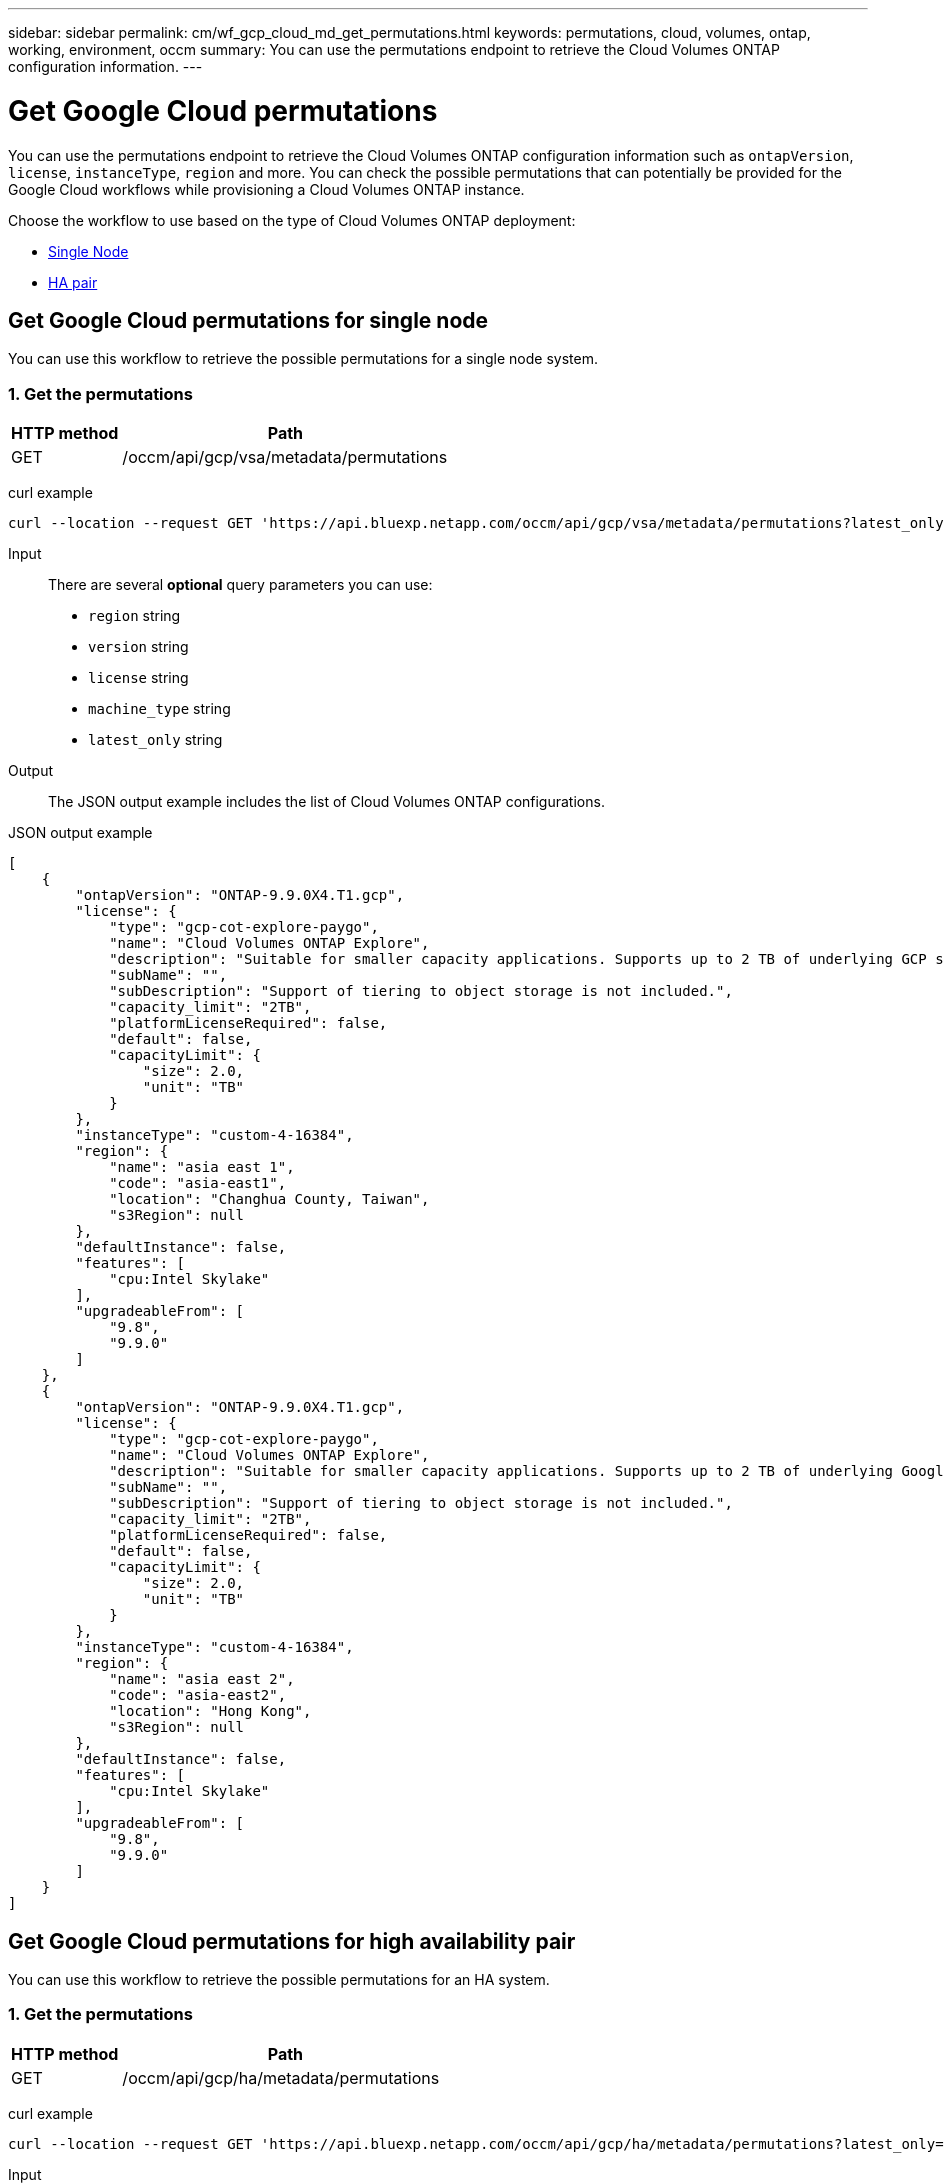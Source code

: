 ---
sidebar: sidebar
permalink: cm/wf_gcp_cloud_md_get_permutations.html
keywords: permutations, cloud, volumes, ontap, working, environment, occm
summary: You can use the permutations endpoint to retrieve the Cloud Volumes ONTAP configuration information.
---

= Get Google Cloud permutations
:hardbreaks:
:nofooter:
:icons: font
:linkattrs:
:imagesdir: ../media/

[.lead]
You can use the permutations endpoint to retrieve the Cloud Volumes ONTAP configuration information such as  `ontapVersion`, `license`, `instanceType`, `region` and more. You can check the possible permutations that can potentially be provided for the Google Cloud workflows while provisioning a Cloud Volumes ONTAP instance.

Choose the workflow to use based on the type of Cloud Volumes ONTAP deployment:

* <<Get Google Cloud permutations for single node, Single Node>>
* <<Get Google Cloud permutations for high availability pair, HA pair>>

== Get Google Cloud permutations for single node
You can use this workflow to retrieve the possible permutations for a single node system.

=== 1. Get the permutations

[cols="25,75"*,options="header"]
|===
|HTTP method
|Path
|GET
|/occm/api/gcp/vsa/metadata/permutations
|===

curl example::
[source,curl]
curl --location --request GET 'https://api.bluexp.netapp.com/occm/api/gcp/vsa/metadata/permutations?latest_only=true' --header 'x-agent-id: <AGENT_ID>' --header 'Authorization: Bearer <ACCESS_TOKEN>' --header 'Content-Type: application/json'

Input::

There are several *optional* query parameters you can use:

* `region` string
* `version` string
* `license` string
* `machine_type` string
* `latest_only` string


Output::

The JSON output example includes the list of Cloud Volumes ONTAP configurations.

JSON output example::
[source,json]
[
    {
        "ontapVersion": "ONTAP-9.9.0X4.T1.gcp",
        "license": {
            "type": "gcp-cot-explore-paygo",
            "name": "Cloud Volumes ONTAP Explore",
            "description": "Suitable for smaller capacity applications. Supports up to 2 TB of underlying GCP storage.",
            "subName": "",
            "subDescription": "Support of tiering to object storage is not included.",
            "capacity_limit": "2TB",
            "platformLicenseRequired": false,
            "default": false,
            "capacityLimit": {
                "size": 2.0,
                "unit": "TB"
            }
        },
        "instanceType": "custom-4-16384",
        "region": {
            "name": "asia east 1",
            "code": "asia-east1",
            "location": "Changhua County, Taiwan",
            "s3Region": null
        },
        "defaultInstance": false,
        "features": [
            "cpu:Intel Skylake"
        ],
        "upgradeableFrom": [
            "9.8",
            "9.9.0"
        ]
    },
    {
        "ontapVersion": "ONTAP-9.9.0X4.T1.gcp",
        "license": {
            "type": "gcp-cot-explore-paygo",
            "name": "Cloud Volumes ONTAP Explore",
            "description": "Suitable for smaller capacity applications. Supports up to 2 TB of underlying Google Cloud storage.",
            "subName": "",
            "subDescription": "Support of tiering to object storage is not included.",
            "capacity_limit": "2TB",
            "platformLicenseRequired": false,
            "default": false,
            "capacityLimit": {
                "size": 2.0,
                "unit": "TB"
            }
        },
        "instanceType": "custom-4-16384",
        "region": {
            "name": "asia east 2",
            "code": "asia-east2",
            "location": "Hong Kong",
            "s3Region": null
        },
        "defaultInstance": false,
        "features": [
            "cpu:Intel Skylake"
        ],
        "upgradeableFrom": [
            "9.8",
            "9.9.0"
        ]
    }
]

== Get Google Cloud permutations for high availability pair
You can use this workflow to retrieve the possible permutations for an HA system.

=== 1. Get the permutations

[cols="25,75"*,options="header"]
|===
|HTTP method
|Path
|GET
|/occm/api/gcp/ha/metadata/permutations
|===

curl example::
[source,curl]
curl --location --request GET 'https://api.bluexp.netapp.com/occm/api/gcp/ha/metadata/permutations?latest_only=true' --header 'x-agent-id: <AGENT_ID>' --header 'Authorization: Bearer <ACCESS_TOKEN>' --header 'Content-Type: application/json'

Input::

There are several *optional* query parameters you can use:

* `region` string
* `version` string
* `license` string
* `machine_type` string
* `latest_only` string


Output::

The JSON output example includes the list of Cloud Volumes ONTAP configurations.

JSON output example::
[source,json]
[
    {
        "ontapVersion": "ONTAP-9.9.0X5.T1.gcpha",
        "license": {
            "type": "gcp-ha-cot-explore-paygo",
            "name": "Cloud Volumes ONTAP Explore",
            "description": "Suitable for smaller capacity applications. Supports up to 2 TB of underlying GCP storage.",
            "subName": "",
            "subDescription": "Support of tiering to object storage is not included.",
            "capacity_limit": "2TB",
            "platformLicenseRequired": false,
            "default": false,
            "capacityLimit": {
                "size": 2.0,
                "unit": "TB"
            }
        },
        "instanceType": "custom-4-16384",
        "region": {
            "name": "asia east 1",
            "code": "asia-east1",
            "location": "Changhua County, Taiwan",
            "s3Region": null
        },
        "defaultInstance": false,
        "features": [
            "cpu:Intel Skylake"
        ],
        "upgradeableFrom": [
            "9.8",
            "9.9.0"
        ]
    },
    {
        "ontapVersion": "ONTAP-9.9.0X5.T1.gcpha",
        "license": {
            "type": "gcp-ha-cot-explore-paygo",
            "name": "Cloud Volumes ONTAP Explore",
            "description": "Suitable for smaller capacity applications. Supports up to 2 TB of underlying GCP storage.",
            "subName": "",
            "subDescription": "Support of tiering to object storage is not included.",
            "capacity_limit": "2TB",
            "platformLicenseRequired": false,
            "default": false,
            "capacityLimit": {
                "size": 2.0,
                "unit": "TB"
            }
        },
        "instanceType": "custom-4-16384",
        "region": {
            "name": "asia east 2",
            "code": "asia-east2",
            "location": "Hong Kong",
            "s3Region": null
        },
        "defaultInstance": false,
        "features": [
            "cpu:Intel Skylake"
        ],
        "upgradeableFrom": [
            "9.8",
            "9.9.0"
        ]
    }
]
